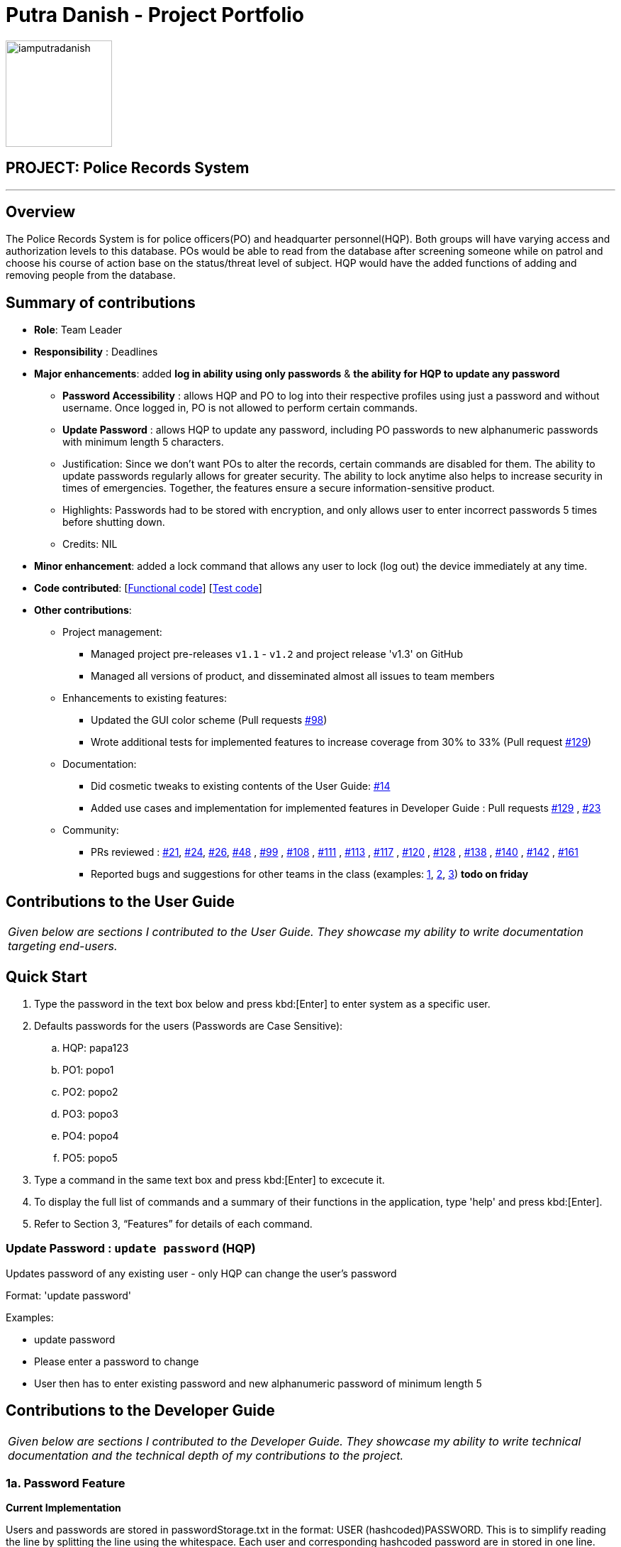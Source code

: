 = Putra Danish - Project Portfolio
:site-section: AboutUs
:imagesDir: ../images/
:stylesDir: ../stylesheets

image::iamputradanish.png[width="150", align="left"]

== PROJECT: Police Records System

---

== Overview

The Police Records System is for police officers(PO) and headquarter personnel(HQP). Both groups will have varying access and authorization levels to this database. POs would be able to read from the database after screening someone while on patrol and choose his course of action base on the status/threat level of subject. HQP would have the added functions of adding and removing people from the database.

== Summary of contributions

* *Role*: Team Leader
* *Responsibility* : Deadlines
* *Major enhancements*: added *log in ability using only passwords* & *the ability for HQP to update any password* 
** *Password Accessibility* : allows HQP and PO to log into their respective profiles using just a password and without username. Once logged in, PO is not allowed to perform certain commands.
** *Update Password* : allows HQP to update any password, including PO passwords to new alphanumeric passwords with minimum length 5 characters.
** Justification: Since we don't want POs to alter the records, certain commands are disabled for them. The ability to update passwords regularly allows for greater security. 
The ability to lock anytime also helps to increase security in times of emergencies. Together, the features ensure a secure information-sensitive product.
** Highlights: Passwords had to be stored with encryption, and only allows user to enter incorrect passwords 5 times before shutting down.
** Credits: NIL

* *Minor enhancement*: added a lock command that allows any user to lock (log out) the device immediately at any time.

* *Code contributed*: [https://github.com/CS2113-AY1819S1-F10-3/main/blob/master/collated/functional/iamputradanish.md[Functional code]] [https://github.com/CS2113-AY1819S1-F10-3/main/blob/master/collated/test/iamputradanish.md[Test code]]

* *Other contributions*:

** Project management:
*** Managed project pre-releases `v1.1` - `v1.2` and project release 'v1.3' on GitHub
*** Managed all versions of product, and disseminated almost all issues to team members
** Enhancements to existing features:
*** Updated the GUI color scheme (Pull requests https://github.com/CS2113-AY1819S1-F10-3/main/pull/98[#98])
*** Wrote additional tests for implemented features to increase coverage from 30% to 33% (Pull request https://github.com/CS2113-AY1819S1-F10-3/main/pull/129[#129])
** Documentation:
*** Did cosmetic tweaks to existing contents of the User Guide: https://github.com[#14]
*** Added use cases and implementation for implemented features in Developer Guide : Pull requests https://github.com/CS2113-AY1819S1-F10-3/main/pull/129[#129] , https://github.com/CS2113-AY1819S1-F10-3/main/pull/23[#23]
** Community:
*** PRs reviewed : https://github.com/CS2113-AY1819S1-F10-3/main/pull/21[#21], https://github.com/CS2113-AY1819S1-F10-3/main/pull/24[#24], https://github.com/CS2113-AY1819S1-F10-3/main/pull/26[#26], https://github.com/CS2113-AY1819S1-F10-3/main/pull/48[#48] , https://github.com/CS2113-AY1819S1-F10-3/main/pull/99[#99] , https://github.com/CS2113-AY1819S1-F10-3/main/pull/108[#108] , https://github.com/CS2113-AY1819S1-F10-3/main/pull/111[#111] , https://github.com/CS2113-AY1819S1-F10-3/main/pull/113[#113] , https://github.com/CS2113-AY1819S1-F10-3/main/pull/117[#117] , https://github.com/CS2113-AY1819S1-F10-3/main/pull/120[#120] , https://github.com/CS2113-AY1819S1-F10-3/main/pull/128[#128] , https://github.com/CS2113-AY1819S1-F10-3/main/pull/138[#138] , https://github.com/CS2113-AY1819S1-F10-3/main/pull/140[#140] , https://github.com/CS2113-AY1819S1-F10-3/main/pull/142[#142] , https://github.com/CS2113-AY1819S1-F10-3/main/pull/161[#161] 
*** Reported bugs and suggestions for other teams in the class (examples:  https://github.com[1], https://github.com[2], https://github.com[3]) *todo on friday*

== Contributions to the User Guide

|===
|_Given below are sections I contributed to the User Guide. They showcase my ability to write documentation targeting end-users._
|===

== Quick Start

.	Type the password in the text box below and press kbd:[Enter] to enter system as a specific user.
.	Defaults passwords for the users (Passwords are Case Sensitive):
.. HQP: papa123
.. PO1: popo1
.. PO2: popo2
.. PO3: popo3
.. PO4: popo4
.. PO5: popo5
.	Type a command in the same text box and press kbd:[Enter] to excecute it.
.	To display the full list of commands and a summary of their functions in the application, type 'help' and press kbd:[Enter].
.	Refer to Section 3, “Features” for details of each command.

=== Update Password : `update password` (HQP)

Updates password of any existing user - only HQP can change the user's password

Format: 'update password'

Examples:

*	update password
*	Please enter a password to change
*   User then has to enter existing password and new alphanumeric password of minimum length 5



== Contributions to the Developer Guide

|===
|_Given below are sections I contributed to the Developer Guide. They showcase my ability to write technical documentation and the technical depth of my contributions to the project._
|===

=== 1a. Password Feature

*Current Implementation*

Users and passwords are stored in passwordStorage.txt in the format: USER (hashcoded)PASSWORD.
This is to simplify reading the line by splitting the line using the whitespace.
Each user and corresponding hashcoded password are in stored in one line.
Since each line refers to one user, a buffered reader will loop through each line to check a match for a password.
Headquarters Personnel have full access to all the commands while Police officers cannot Add, Clear, Check, Delete, Edit, Update Status nor Update password.

When logged out of the device, User has to enter a specific password to grant user the level of access requested.
A buffered reader reads through the whole file to match the password entered.
If the password is wrong, the user has 5 attempts left. This number decreases with each wrong password.
The system shuts down after 5 wrong passwords.
This is to ensure that the system denies access to anyone who is not authorized.

The User can enter the logout command at any time to ensure that the user is logged out of the device immediately.

Alternatives considered:

* Using an internal hashmap to store user and passwords. Difficult to observe how many POs are there.
* Storing password in plaintext . Passwords can be seen in passwordStorage.txt.
* Allowing any number of attempts to unlock device. Can be easily looped to try all permutations to access system.

=== 1b. Update Password Feature

*Current Implementation*

Headquarters Personnel can update any existing password with the update password command.
The buffered reader reads the passwordStorage.txt file for the specific password to update.
Once the user has entered a new password, the user is prompted to enter the same password again.
This is to ensure that the new password typed is accurate.
However, the new password must be alphanumeric and at least 5 characters long.
This is to ensure a strong password.
The print writer then loops over the passwordStorage.txt file and places all existing passwords into a new temporary file, while placing the new password over the existing password that was requested to change.
The temporary file is renamed to passwordStorage.txt and the original file containing the old password is deleted.

Alternatives considered:

* Update password one time, without secondary prompt to enter password. This will make the changes permanent even if a mistake is made.
* Updating using any password, without validity. Password may be weak.
* Overwriting passwordStorage.txt . This will cause errors in replacing password.
